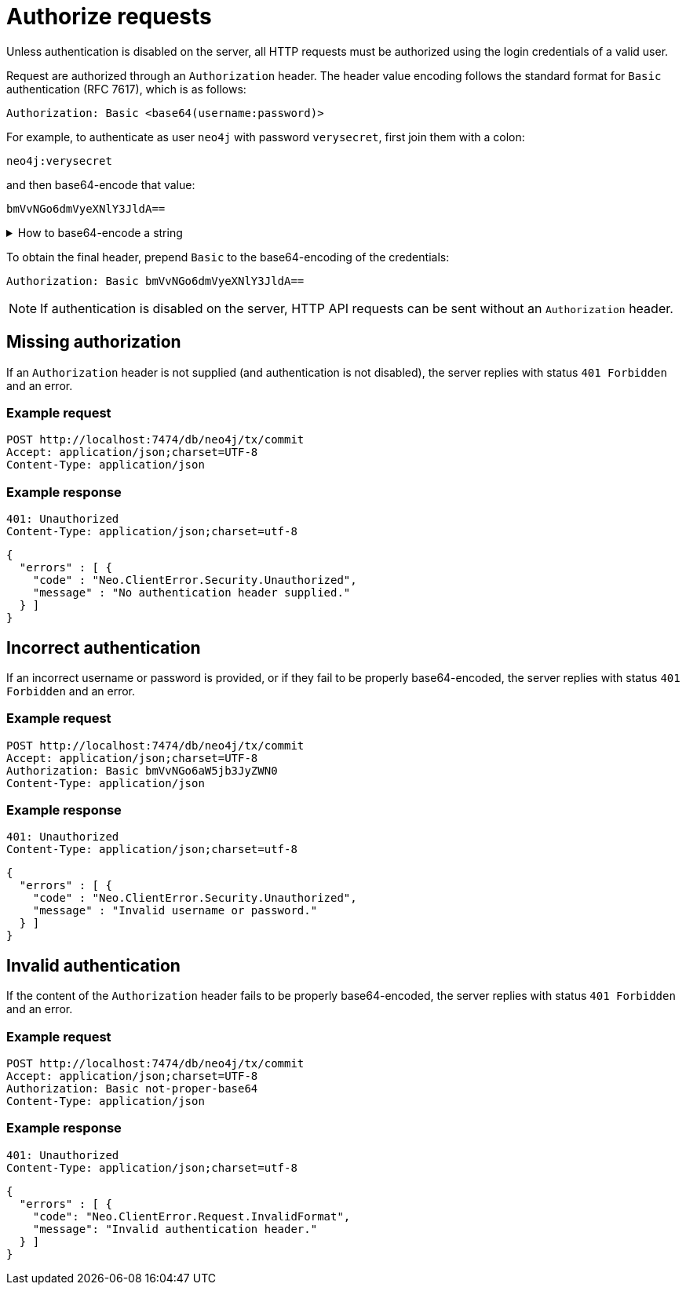 = Authorize requests

Unless authentication is disabled on the server, all HTTP requests must be authorized using the login credentials of a valid user.

Request are authorized through an `Authorization` header.
The header value encoding follows the standard format for `Basic` authentication (RFC 7617), which is as follows:

----
Authorization: Basic <base64(username:password)>
----

For example, to authenticate as user `neo4j` with password `verysecret`, first join them with a colon:

----
neo4j:verysecret
----

and then base64-encode that value:

----
bmVvNGo6dmVyeXNlY3JldA==
----

.How to base64-encode a string
[%collapsible]
====
To base64-encode a string on a Linux or Mac machine, use the built-in `base64` command:

[source, bash]
----
echo -n "neo4j:verysecret" | base64
----
====

To obtain the final header, prepend `Basic` to the base64-encoding of the credentials:

----
Authorization: Basic bmVvNGo6dmVyeXNlY3JldA==
----

[NOTE]
--
If authentication is disabled on the server, HTTP API requests can be sent without an `Authorization` header.
--


== Missing authorization

If an `Authorization` header is not supplied (and authentication is not disabled), the server replies with status `401 Forbidden` and an error.

====
[discrete]
=== Example request

[source, headers]
----
POST http://localhost:7474/db/neo4j/tx/commit
Accept: application/json;charset=UTF-8
Content-Type: application/json
----

[discrete]
=== Example response

[source, headers]
----
401: Unauthorized
Content-Type: application/json;charset=utf-8
----

[source, JSON]
----
{
  "errors" : [ {
    "code" : "Neo.ClientError.Security.Unauthorized",
    "message" : "No authentication header supplied."
  } ]
}
----
====


== Incorrect authentication

If an incorrect username or password is provided, or if they fail to be properly base64-encoded, the server replies with status `401 Forbidden` and an error.

====
[discrete]
=== Example request

[source, headers]
----
POST http://localhost:7474/db/neo4j/tx/commit
Accept: application/json;charset=UTF-8
Authorization: Basic bmVvNGo6aW5jb3JyZWN0
Content-Type: application/json
----

[discrete]
=== Example response

[source, headers]
----
401: Unauthorized
Content-Type: application/json;charset=utf-8
----

[source, JSON]
----
{
  "errors" : [ {
    "code" : "Neo.ClientError.Security.Unauthorized",
    "message" : "Invalid username or password."
  } ]
}
----
====


== Invalid authentication

If the content of the `Authorization` header fails to be properly base64-encoded, the server replies with status `401 Forbidden` and an error.

====
[discrete]
=== Example request

[source, headers]
----
POST http://localhost:7474/db/neo4j/tx/commit
Accept: application/json;charset=UTF-8
Authorization: Basic not-proper-base64
Content-Type: application/json
----

[discrete]
=== Example response

[source, headers]
----
401: Unauthorized
Content-Type: application/json;charset=utf-8
----

[source, JSON]
----
{
  "errors" : [ {
    "code": "Neo.ClientError.Request.InvalidFormat",
    "message": "Invalid authentication header."
  } ]
}
----
====
